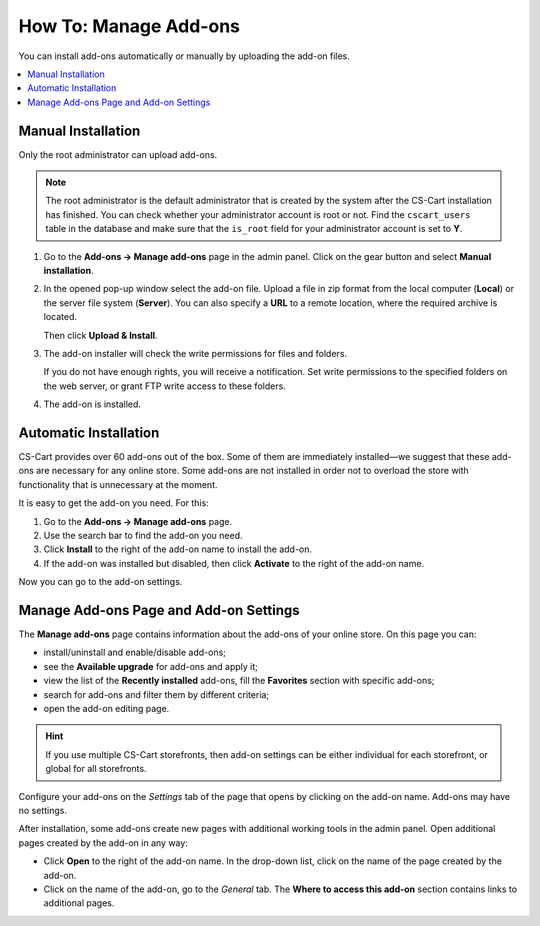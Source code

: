 **********************
How To: Manage Add-ons
**********************

You can install add-ons automatically or manually by uploading the add-on files.

.. contents::
    :backlinks: none
    :local:

.. _install-addon-from-archive:

Manual Installation
===================

Only the root administrator can upload add-ons.

.. note::

    The root administrator is the default administrator that is created by the system after the CS-Cart installation has finished. You can check whether your administrator account is root or not. Find the ``cscart_users`` table in the database and make sure that the ``is_root`` field for your administrator account is set to **Y**.

#. Go to the **Add-ons → Manage add-ons** page in the admin panel. Click on the gear button and select **Manual installation**.

   .. image:: img/manual_install.png
       :align: center
       :alt: Upload an add-on

#. In the opened pop-up window select the add-on file. Upload a file in zip format from the local computer (**Local**) or the server file system (**Server**). You can also specify a **URL** to a remote location, where the required archive is located.

   Then click **Upload & Install**.

   .. image:: img/choose_file.png
       :align: center
       :alt: Сhoosing file

#. The add-on installer will check the write permissions for files and folders.

   If you do not have enough rights, you will receive a notification. Set write permissions to the specified folders on the web server, or grant FTP write access to these folders.

#. The add-on is installed.

Automatic Installation
======================

CS-Cart provides over 60 add-ons out of the box. Some of them are immediately installed—we suggest that these add-ons are necessary for any online store. Some add-ons are not installed in order not to overload the store with functionality that is unnecessary at the moment.

It is easy to get the add-on you need. For this:

#. Go to the **Add-ons → Manage add-ons** page.

#. Use the search bar to find the add-on you need.

#. Click **Install** to the right of the add-on name to install the add-on.

#. If the add-on was installed but disabled, then click **Activate** to the right of the add-on name.

Now you can go to the add-on settings.

.. image:: img/auto_install.png
    :align: center
    :alt: Automatic installation and enabling of the add-on
      
.. _configure-addon:

Manage Add-ons Page and Add-on Settings
=======================================

The **Manage add-ons** page contains information about the add-ons of your online store. On this page you can:

* install/uninstall and enable/disable add-ons;

* see the **Available upgrade** for add-ons and apply it;

* view the list of the **Recently installed** add-ons, fill the **Favorites** section with specific add-ons;

* search for add-ons and filter them by different criteria;

* open the add-on editing page.

.. hint ::

    If you use multiple CS-Cart storefronts, then add-on settings can be either individual for each storefront, or global for all storefronts.

Configure your add-ons on the *Settings* tab of the page that opens by clicking on the add-on name. Add-ons may have no settings.

After installation, some add-ons create new pages with additional working tools in the admin panel. Open additional pages created by the add-on in any way:

* Click **Open** to the right of the add-on name. In the drop-down list, click on the name of the page created by the add-on.

* Click on the name of the add-on, go to the *General* tab. The **Where to access this add-on** section contains links to additional pages.

.. image:: img/manage_addons.png
    :align: center
    :alt: Searching, installation, enabling the add-on, going to the add-on settings.
